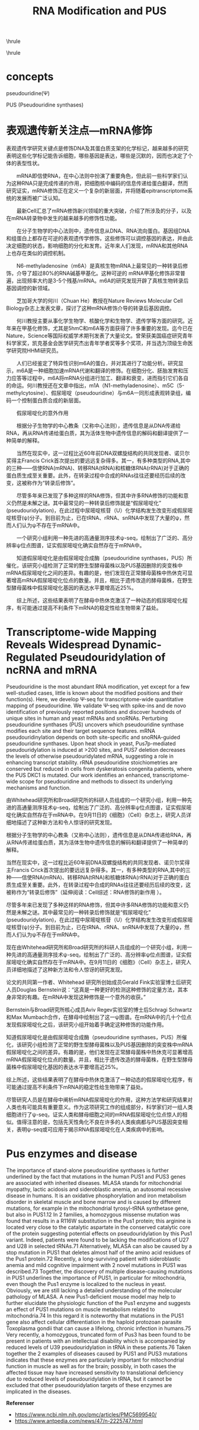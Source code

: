 #+TITLE:RNA Modification and PUS
#+OPTIONS: toc:nil
#+STARTUP: showall indent
#+STARTUP: hidestars
#+LATEX_CLASS: article
#+LATEX_CLASS_OPTIONS: [a4paper]
#+LATEX_HEADER: \usepackage{xeCJK,fontenc,xltxtra,xunicode}
#+LATEX_HEADER: \defaultfontfeatures{Mapping=tex-text}
#+LATEX_HEADER: \setCJKmainfont{Hiragino Sans GB}
#+LATEX_HEADER: \setmainfont[Mapping=tex-text, Color=textcolor]{Helvetica Neue Light}
#+LATEX_HEADER: \XeTeXlinebreaklocale "zh"
#+LATEX_HEADER: \XeTeXlinebreakskip = 0pt plus 1pt minus 0.1pt
#+LATEX_HEADER: \newfontfamily\bodyfont[]{Helvetica Neue}
#+LATEX_HEADER: \newfontfamily\thinfont[]{Helvetica Neue UltraLight}
#+LATEX_HEADER: \newfontfamily\headingfont[]{Helvetica Neue Condensed Bold}
#+LATEX_HEADER: \renewcommand\abstractname{\textit{Exekutiv Sammanfattning}}
#+LATEX_HEADER: \renewcommand\contentsname{\textit{Inneh\r{a}ll}}
\hrule
\begin{abstract}
\noindent
\vspace{3ex}
\end{abstract}
\tableofcontents
\vspace{3ex}
\hrule
\vspace{3ex}
\begin{center}
  \noindent Powered by OrgMode and \LaTeX{}
\end{center}
\newpage

* concepts
pseudouridine(\Psi)

PUS (Pseudouridine synthases)

* 表观遗传新关注点—mRNA修饰
表观遗传学研究关键点是修饰DNA及其蛋白质支架的化学标记，越来越多的研究表明这些化学标记能告诉细胞，哪些基因是表达，哪些是沉默的，因而也决定了个体的表型性状。

　　mRNA即信使RNA，在中心法则中扮演了重要角色，但此前一些科学家们认为这种RNA只是完成传递的作用，把细胞核中编码的信息传递给蛋白翻译，然而研究证实，mRNA修饰正在定义一个复杂的新层面，并将随着epitranscriptome系统的发展而被广泛认知。

　　最新Cell汇总了mRNA修饰新兴领域的重大突破，介绍了所涉及的分子，以及在mRNA转录物中发生的越来越多的修饰性功能。

　　在分子生物学的中心法则中，遗传信息从DNA、RNA流向蛋白。基因组DNA和组蛋白上都存在可逆的表观遗传学修饰，这些修饰可以调控基因的表达，并由此决定细胞的状态，影响细胞的分化和发育。近年来人们发现，mRNA和其他RNA上也存在类似的调控机制。

　　N6-methyladenosine（m6A）是真核生物mRNA上最常见的一种转录后修饰，介导了超过80%的RNA碱基甲基化。这种可逆的 mRNA甲基化修饰非常普遍，出现频率大约是3-5个残基/mRNA。m6A的研究发现开辟了真核生物转录后基因调控的新领域。

　　芝加哥大学的何川（Chuan He）教授在Nature Reviews Molecular Cell Biology杂志上发表文章，探讨了这种mRNA修饰介导的转录后基因调控。

　　何川教授主要从事化学生物学、核酸化学和生物学、遗传学等方面的研究。近年来在甲基化修饰，尤其是5hmC和m6A等方面获得了许多重要的发现。迄今已在Nature，Science等国际权威学术期刊发表了大量论文。曾荣获美国癌症研究青年科学家奖，凯克基金会医学研究杰出青年学者奖等多个奖项，并当选为顶级生命医学研究院HHMI研究员。

　　人们已经鉴定了特异性识别m6A的蛋白，并对其进行了功能分析。研究显示，m6A是一种细胞加速mRNA代谢和翻译的修饰。在细胞分化、胚胎发育和压力应答等过程中，m6A将mRNA分组进行加工、翻译和衰变，进而指引它们各自的命运。何川教授还在文章中指出，m1A（N1-methyladenosine）、m5C（5-methylcytosine）、假尿嘧啶（pseudouridine）与m6A一同形成表观转录组，编码一个控制蛋白质合成的新层面。

　　假尿嘧啶化的意外作用

　　根据分子生物学的中心教条（又称中心法则），遗传信息是从DNA传递给RNA，再从RNA传递给蛋白质，其为活体生物中遗传信息的解码和翻译提供了一种简单的解释。

　　当然在现实中，这一过程比近60年前DNA双螺旋结构的共同发现者、诺贝尔奖得主Francis Crick首次提出的要远远复杂得多。其一，有多种类型的RNA,其中的三种——信使RNA(mRNA)、转移RNA(tRNA)和核糖体RNA(rRNA)对于正确的蛋白质生成至关重要。此外，在转录过程中合成的RNAs往往还要经历后续的改变，这被称作为“转录后修饰”。

　　尽管多年来已发现了多种这样的RNA修饰，但其中许多RNA修饰的功能和意义仍然是未解之谜。其中最常见的一种转录后修饰就是“假尿嘧啶化” (pseudouridylation)，在此过程中尿嘧啶核苷（U）化学结构发生改变形成假尿嘧啶核苷(ψ)分子。到目前为止，已在tRNA、rRNA、snRNA中发现了大量的ψ，然而人们认为ψ不存在于mRNA中。

　　一个研究小组利用一种先进的高通量测序技术ψ-seq，绘制出了广泛的、高分辨率ψ位点图谱，证实假尿嘧啶化确实自然存在于mRNA中。

　　知道假尿嘧啶化是由假尿嘧啶合成酶（pseudouridine synthases，PUS）所催化，该研究小组检测了正常的野生型酵母菌株以及PUS基因删除的突变株中mRNA假尿嘧啶化之间的差异。有趣的是，他们发现在正常酵母菌株中热休克可显著增高mRNA假尿嘧啶化位点的数量。并且，相比于遗传改造的酵母菌株，在野生型酵母菌株中假尿嘧啶化基因的表达水平要增高近25%。

　　综上所述，这些结果表明了在酵母中热休克激活了一种动态的假尿嘧啶化程序，有可能通过提高不利条件下mRNA的稳定性给生物带来了益处。
* Transcriptome-wide Mapping Reveals Widespread Dynamic-Regulated Pseudouridylation of ncRNA and mRNA
Pseudouridine is the most abundant RNA modification, yet except for a few well-studied cases, little is known about the modified positions and their function(s). Here, we develop Ψ-seq for transcriptome-wide quantitative mapping of pseudouridine. We validate Ψ-seq with spike-ins and de novo identification of previously reported positions and discover hundreds of unique sites in human and yeast mRNAs and snoRNAs. Perturbing pseudouridine synthases (PUS) uncovers which pseudouridine synthase modifies each site and their target sequence features. mRNA pseudouridinylation depends on both site-specific and snoRNA-guided pseudouridine synthases. Upon heat shock in yeast, Pus7p-mediated pseudouridylation is induced at >200 sites, and PUS7 deletion decreases the levels of otherwise pseudouridylated mRNA, suggesting a role in enhancing transcript stability. rRNA pseudouridine stoichiometries are conserved but reduced in cells from dyskeratosis congenita patients, where the PUS DKC1 is mutated. Our work identifies an enhanced, transcriptome-wide scope for pseudouridine and methods to dissect its underlying mechanisms and function.

由Whitehead研究所和Broad研究所的科研人员组成的一个研究小组，利用一种先进的高通量测序技术ψ-seq，绘制出了广泛的、高分辨率ψ位点图谱，证实假尿嘧啶化确实自然存在于mRNA中。在9月11日的《细胞》（Cell）杂志上，研究人员详细地描述了这种新方法和令人惊讶的研究发现。

根据分子生物学的中心教条（又称中心法则），遗传信息是从DNA传递给RNA，再从RNA传递给蛋白质，其为活体生物中遗传信息的解码和翻译提供了一种简单的解释。

当然在现实中，这一过程比近60年前DNA双螺旋结构的共同发现者、诺贝尔奖得主Francis Crick首次提出的要远远复杂得多。其一，有多种类型的RNA,其中的三种——信使RNA(mRNA)、转移RNA(tRNA)和核糖体RNA(rRNA)对于正确的蛋白质生成至关重要。此外，在转录过程中合成的RNAs往往还要经历后续的改变，这被称作为“转录后修饰”（延伸阅读：Cell综述：RNA修饰的新作用 ）。

尽管多年来已发现了多种这样的RNA修饰，但其中许多RNA修饰的功能和意义仍然是未解之谜。其中最常见的一种转录后修饰就是“假尿嘧啶化” (pseudouridylation)，在此过程中尿嘧啶核苷（U）化学结构发生改变形成假尿嘧啶核苷(ψ)分子。到目前为止，已在tRNA、rRNA、snRNA中发现了大量的ψ，然而人们认为ψ不存在于mRNA中。

现在由Whitehead研究所和Broad研究所的科研人员组成的一个研究小组，利用一种先进的高通量测序技术ψ-seq，绘制出了广泛的、高分辨率ψ位点图谱，证实假尿嘧啶化确实自然存在于mRNA中。在9月11日的《细胞》（Cell）杂志上，研究人员详细地描述了这种新方法和令人惊讶的研究发现。

论文的共同第一作者、Whitehead 研究所创始成员Gerald Fink实验室博士后研究人员Douglas Bernstein说：“这真是一种更好的检测这种修饰的定量方法，其本身非常的有趣。在mRNA中发现这种修饰是一个意外的收获。”

Bernstein与Broad研究所核心成员Aviv Regev实验室的博士后Schragi Schwartz和Max Mumbach合作，在酵母中绘制出了这一ψ图谱。在mRNA中的几十个位点发现假尿嘧啶化之后，该研究小组开始着手确定这种修饰的功能作用。

知道假尿嘧啶化是由假尿嘧啶合成酶（pseudouridine synthases，PUS）所催化，该研究小组检测了正常的野生型酵母菌株以及PUS基因删除的突变株中mRNA假尿嘧啶化之间的差异。有趣的是，他们发现在正常酵母菌株中热休克可显著增高mRNA假尿嘧啶化位点的数量。并且，相比于遗传改造的酵母菌株，在野生型酵母菌株中假尿嘧啶化基因的表达水平要增高近25%。

综上所述，这些结果表明了在酵母中热休克激活了一种动态的假尿嘧啶化程序，有可能通过提高不利条件下mRNA的稳定性给生物带来了益处。

尽管研究人员是在酵母中阐析mRNA假尿嘧啶化的作用，这种方法学和研究结果对人类也有可能具有重要意义。作为这项研究工作的组成部分，科学家们对一组人类细胞进行了ψ-seq，证实人类和酵母细胞之间的mRNA假尿嘧啶化位点惊人的相似。值得注意的是，包括先天性角化不良在许多的人类疾病都与PUS基因突变相关，表明ψ-seq或可应用于揭示RNA假尿嘧啶化在人类疾病中的影响。

* Pus enzymes and disease
The importance of stand-alone pseudouridine synthases is further underlined by the fact that mutations in the human PUS1 and PUS3 genes are associated with inherited diseases. MLASA stands for mitochondrial myopathy, lactic acidosis and sideroblastic anemia, an autosomal recessive disease in humans. It is an oxidative phosphorylation and iron metabolism disorder in skeletal muscle and bone marrow and is caused by different mutations, for example in the mitochondrial tyrosyl-tRNA synthetase gene, but also in PUS1.12 In 2 families, a homozygous missense mutation was found that results in a R116W substitution in the Pus1 protein; this arginine is located very close to the catalytic aspartate in the conserved catalytic core of the protein suggesting potential effects on pseudouridylation by this Pus1 variant. Indeed, patients were found to be lacking the modifications of U27 and U28 in selected tRNAs.71 Alternatively, MLASA can also be caused by a stop mutation in PUS1 that deletes almost half of the amino acid residues of the Pus1 protein.72 Recently, a long-surviving patient with sideroblastic anemia and mild cognitive impairment with 2 novel mutations in PUS1 was described.73 Together, the discovery of multiple disease-causing mutations in PUS1 underlines the importance of PUS1, in particular for mitochondria, even though the Pus1 enzyme is localized to the nucleus in yeast. Obviously, we are still lacking a detailed understanding of the molecular pathology of MLASA. A new Pus1-deficient mouse model may help to further elucidate the physiologic function of the Pus1 enzyme and suggests an effect of PUS1 mutations on muscle metabolism related to mitochondria.74 In this regard it is noteworthy that mutations in the PUS1 gene also affect cellular differentiation in the haploid protozoan parasite Toxoplasma gondii that can cause a lifelong, chronic infection in humans.75 Very recently, a homozygous, truncated form of Pus3 has been found to be present in patients with an intellectual disability which is accompanied by reduced levels of U39 pseudouridylation in tRNA in these patients.76 Taken together the 2 examples of diseases caused by PUS1 and PUS3 mutations indicates that these enzymes are particularly important for mitochondrial function in muscle as well as for the brain; possibly, in both cases the affected tissue may have increased sensitivity to translational deficiency due to reduced levels of pseudouridylation in tRNA, but it cannot be excluded that other pseudouridylation targets of these enzymes are implicated in the diseases.

\newpage
*Referenser*
- https://www.ncbi.nlm.nih.gov/pmc/articles/PMC5699540/
- https://www.antpedia.com/news/47/n-2225747.html
